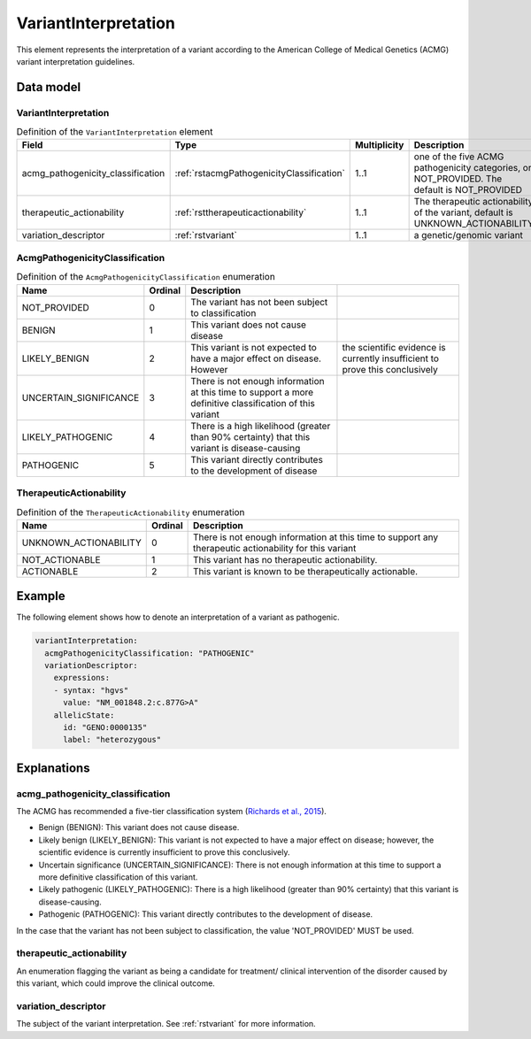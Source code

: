 .. _rstvariantinterpretation:

#####################
VariantInterpretation
#####################

This element represents the interpretation of a variant according to
the American College of Medical Genetics (ACMG) variant interpretation guidelines.



Data model
##########

VariantInterpretation
~~~~~~~~~~~~~~~~~~~~~
.. list-table:: Definition  of the ``VariantInterpretation`` element
   :widths: 25 25 25 75
   :header-rows: 1

   * - Field
     - Type
     - Multiplicity
     - Description
   * - acmg_pathogenicity_classification
     - :ref:`rstacmgPathogenicityClassification`
     - 1..1
     - one of the five ACMG pathogenicity categories, or NOT_PROVIDED. The default is NOT_PROVIDED
   * - therapeutic_actionability
     - :ref:`rsttherapeuticactionability`
     - 1..1
     - The therapeutic actionability of the variant, default is UNKNOWN_ACTIONABILITY
   * - variation_descriptor
     - :ref:`rstvariant`
     - 1..1
     - a genetic/genomic variant


.. _rstacmgPathogenicityClassification:

AcmgPathogenicityClassification
~~~~~~~~~~~~~~~~~~~~~~~~~~~~~~~
.. csv-table:: Definition  of the ``AcmgPathogenicityClassification`` enumeration
   :header: Name, Ordinal, Description

    NOT_PROVIDED, 0, The variant has not been subject to classification
    BENIGN, 1, This variant does not cause disease
    LIKELY_BENIGN, 2, This variant is not expected to have a major effect on disease. However, the scientific evidence is currently insufficient to prove this conclusively
    UNCERTAIN_SIGNIFICANCE, 3, There is not enough information at this time to support a more definitive classification of this variant
    LIKELY_PATHOGENIC, 4, There is a high likelihood (greater than 90% certainty) that this variant is disease-causing
    PATHOGENIC, 5,  This variant directly contributes to the development of disease


.. _rsttherapeuticactionability:

TherapeuticActionability
~~~~~~~~~~~~~~~~~~~~~~~~
.. csv-table:: Definition  of the ``TherapeuticActionability`` enumeration
   :header: Name, Ordinal, Description

    UNKNOWN_ACTIONABILITY, 0, There is not enough information at this time to support any therapeutic actionability for this variant
    NOT_ACTIONABLE, 1, This variant has no therapeutic actionability.
    ACTIONABLE, 2, This variant is known to be therapeutically actionable.

Example
#######

The following element shows how to denote an interpretation of a variant as pathogenic.

.. code-block:: yaml

    variantInterpretation:
      acmgPathogenicityClassification: "PATHOGENIC"
      variationDescriptor:
        expressions:
        - syntax: "hgvs"
          value: "NM_001848.2:c.877G>A"
        allelicState:
          id: "GENO:0000135"
          label: "heterozygous"


Explanations
############

acmg_pathogenicity_classification
~~~~~~~~~~~~~~~~~~~~~~~~~~~~~~~~~
The ACMG has recommended a five-tier classification system (`Richards et al., 2015 <https://pubmed.ncbi.nlm.nih.gov/25741868/>`_).

- Benign (BENIGN): This variant does not cause disease.
- Likely benign (LIKELY_BENIGN): This variant is not expected to have a major effect on disease; however, the scientific evidence is currently insufficient to prove this conclusively.
- Uncertain significance (UNCERTAIN_SIGNIFICANCE): There is not enough information at this time to support a more definitive classification of this variant.
- Likely pathogenic (LIKELY_PATHOGENIC): There is a high likelihood (greater than 90% certainty) that this variant is disease-causing.
- Pathogenic (PATHOGENIC): This variant directly contributes to the development of disease.

In the case that the variant has not been subject to classification, the value 'NOT_PROVIDED' MUST be used.

therapeutic_actionability
~~~~~~~~~~~~~~~~~~~~~~~~~
An enumeration flagging the variant as being a candidate for treatment/ clinical intervention of the disorder caused by
this variant, which could improve the clinical outcome.

variation_descriptor
~~~~~~~~~~~~~~~~~~~~
The subject of the variant interpretation. See :ref:`rstvariant` for more information.